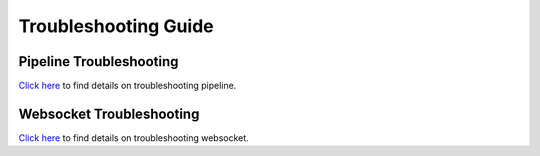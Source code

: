 Troubleshooting Guide
=========================

Pipeline Troubleshooting
----------------------------

`Click here <https://docs.sparkflows.io/en/latest/troubleshooting/pipelines.html>`_ to find details on troubleshooting pipeline.

Websocket Troubleshooting
---------------------------------

`Click here <https://docs.sparkflows.io/en/latest/troubleshooting/websockets.html>`_ to find details on troubleshooting websocket.
